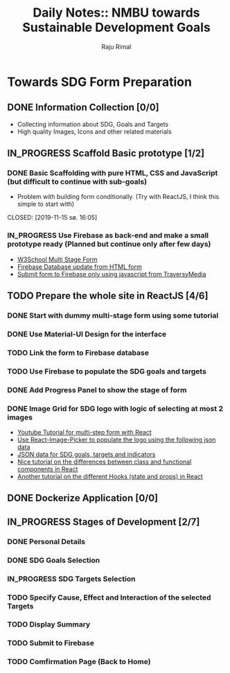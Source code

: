 #+TITLE: Daily Notes:: NMBU towards Sustainable Development Goals
#+AUTHOR: Raju Rimal
#+TODO: TODO(t) IN_PROGRESS | DONE(d!) CANCELED(c@)

* Towards SDG Form Preparation
** DONE Information Collection [0/0]
CLOSED: [2019-11-14 to. 22:54] SCHEDULED: <2019-11-14 to.>
:LOGBOOK:
CLOCK: [2019-11-14 to. 08:46]--[2019-11-14 to. 16:55] =>  8:09
:END:
- Collecting information about SDG, Goals and Targets
- High quality Images, Icons and other related materials
** IN_PROGRESS Scaffold Basic prototype [1/2]
SCHEDULED: <2019-11-15 fr.>
:LOGBOOK:
CLOCK: [2019-11-15 fr. 09:10]--[2019-11-15 fr. 15:30] =>  6:20
:END:
*** DONE Basic Scaffolding with pure HTML, CSS and JavaScript (but difficult to continue with sub-goals)
- Problem with building form conditionally. (Try with ReactJS, I think this simple to start with)
CLOSED: [2019-11-15 sø. 16:05]
*** IN_PROGRESS Use Firebase as back-end and make a small prototype ready (Planned but continue only after few days)
:Resources:
- [[https:https://www.w3schools.com/howto/howto_js_form_steps.asp][W3School Multi Stage Form]]
- [[https:https://dev.to/desoga/connect-registration-form-to-firebase-part-2-53cb][Firebase Database update from HTML form]]
- [[https:https://www.youtube.com/watch?v=PP4Tr0l08NE][Submit form to Firebase only using javascript from TraversyMedia]]
:END:
** TODO Prepare the whole site in ReactJS [4/6]
*** DONE Start with dummy multi-stage form using some tutorial
CLOSED: [2019-11-18 Mon 16:32]
*** DONE Use Material-UI Design for the interface
CLOSED: [2019-11-18 Mon 16:32]
*** TODO Link the form to Firebase database
*** TODO Use Firebase to populate the SDG goals and targets
*** DONE Add Progress Panel to show the stage of form
CLOSED: [2019-11-18 Mon 16:34]
*** DONE Image Grid for SDG logo with logic of selecting at most 2 images
CLOSED: [2019-11-18 Mon 16:33]
:Resources:
- [[https:https://www.youtube.com/watch?v=zT62eVxShsY][Youtube Tutorial for multi-step form with React]]
- [[https:https://www.npmjs.com/package/react-image-picker][Use React-Image-Picker to populate the logo using the following json data]]
- [[https:https://github.com/datapopalliance/SDGs/tree/master/json%2520versions][JSON data for SDG goals, targets and indicators]]
- [[https:https://upmostly.com/tutorials/react-onclick-event-handling-with-examples][Nice tutorial on the differences between class and functional components in React]]
- [[https:https://reactjs.org/docs/hooks-state.html][Another tutorial on the different Hooks (state and props) in React]]
:END:
** DONE Dockerize Application [0/0]
CLOSED: [2019-11-18 Mon 16:35]
** IN_PROGRESS Stages of Development [2/7]
*** DONE Personal Details
CLOSED: [2019-11-18 Mon 16:32]
*** DONE SDG Goals Selection
CLOSED: [2019-11-18 Mon 16:33]
*** IN_PROGRESS SDG Targets Selection
*** TODO Specify Cause, Effect and Interaction of the selected Targets
*** TODO Display Summary
*** TODO Submit to Firebase
*** TODO Comfirmation Page (Back to Home)
